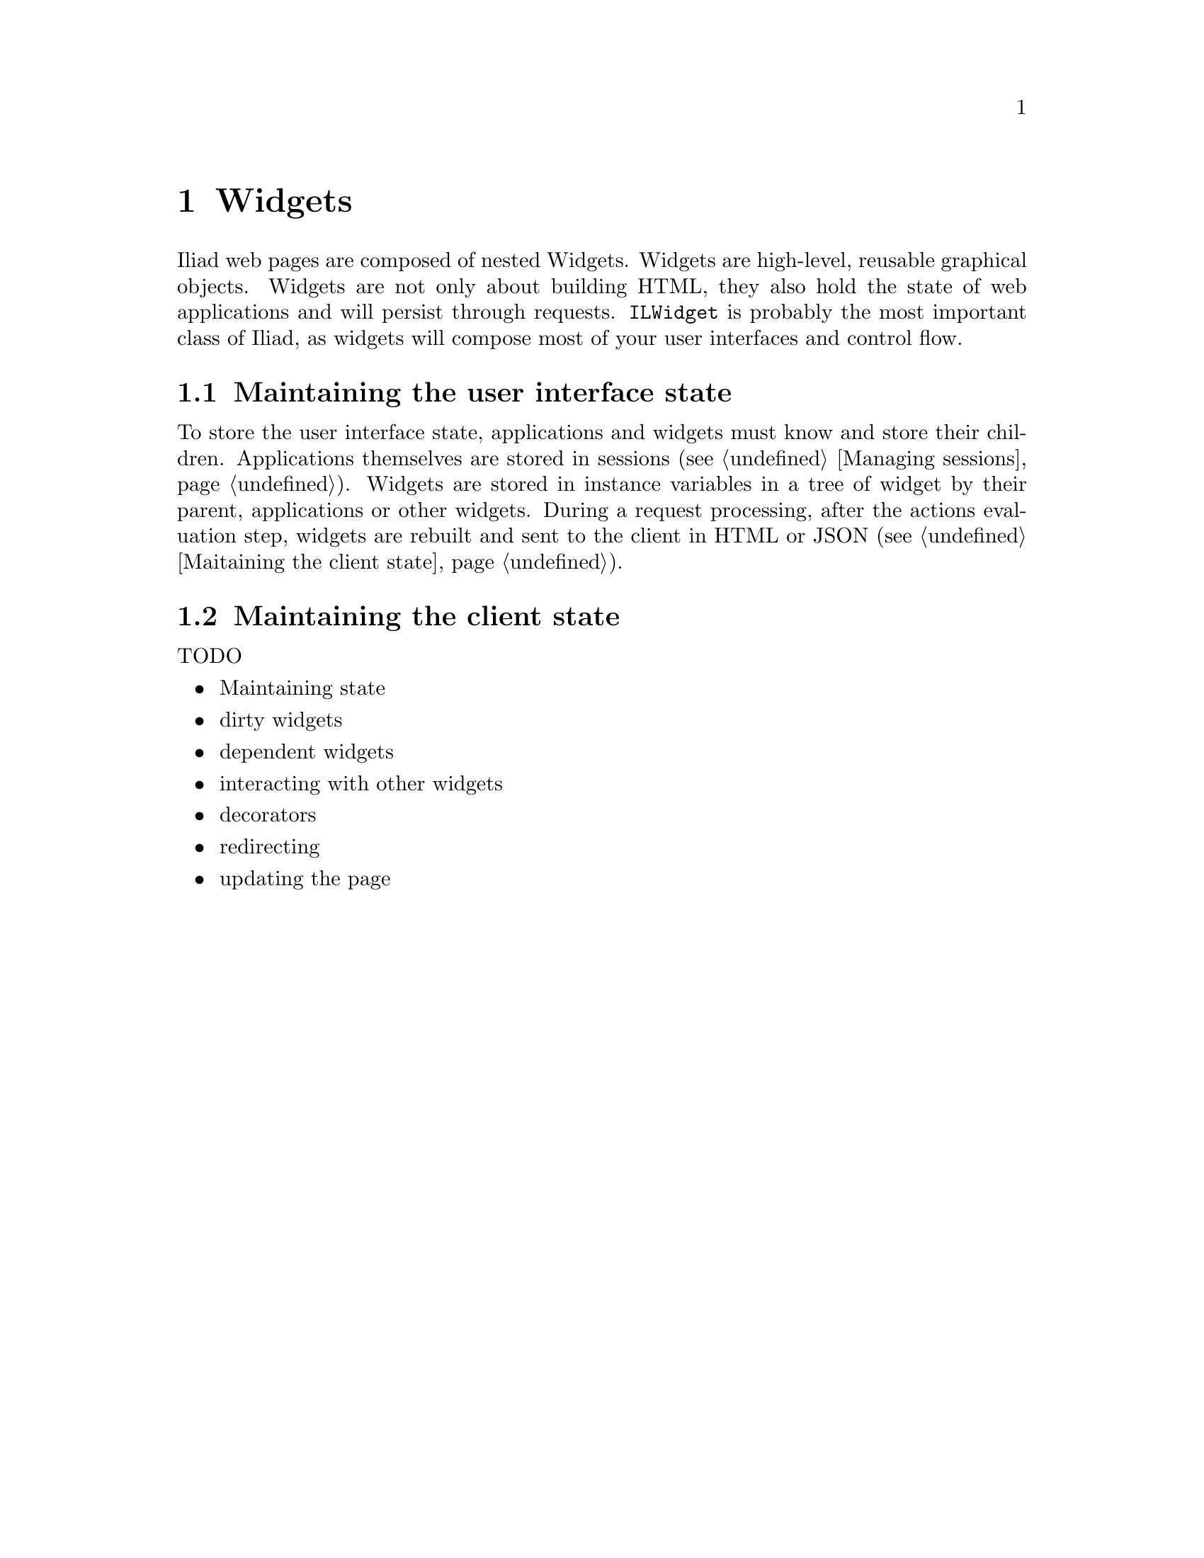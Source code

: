 @node Widgets
@chapter Widgets

@cindex widget
@cindex buildable

@menu
* Maintaining the user interface state::
* Maintaining the client state::
@end menu

Iliad web pages are composed of nested Widgets. Widgets are high-level, reusable graphical objects. Widgets are not only about building HTML, they also hold the state of web applications and will persist through requests. @code{ILWidget} is probably the most important class of Iliad, as widgets will compose most of your user interfaces and control flow.

@node Maintaining the user interface state
@section Maintaining the user interface state

To store the user interface state, applications and widgets must know and store their children. Applications themselves are stored in sessions (@pxref{Managing sessions}). Widgets are stored in instance variables in a tree of widget by their parent, applications or other widgets. During a request processing, after the actions evaluation step, widgets are rebuilt and sent to the client in HTML or JSON (@pxref{Maitaining the client state}).



@node Maintaining the client state
@section Maintaining the client state

@cindex markDirty
@cindex dirty widgets

TODO
@itemize
@item Maintaining state
@item dirty widgets
@item dependent widgets
@item interacting with other widgets
@item decorators
@item redirecting
@item updating the page
@end itemize
